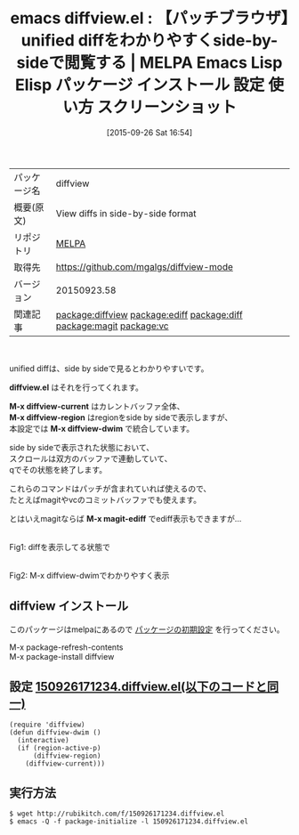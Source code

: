 #+BLOG: rubikitch
#+POSTID: 2022
#+DATE: [2015-09-26 Sat 16:54]
#+PERMALINK: diffview
#+OPTIONS: toc:nil num:nil todo:nil pri:nil tags:nil ^:nil \n:t -:nil
#+ISPAGE: nil
#+DESCRIPTION:
# (progn (erase-buffer)(find-file-hook--org2blog/wp-mode))
#+BLOG: rubikitch
#+CATEGORY: Emacs
#+EL_PKG_NAME: diffview
#+EL_TAGS: emacs, %p, %p.el, emacs lisp %p, elisp %p, emacs %f %p, emacs %p 使い方, emacs %p 設定, emacs パッケージ %p, emacs %p スクリーンショット, unified diff, diffをわかりやすく表示, relate:ediff, relate:diff, パッチをわかりやすく, relate:magit, relate:vc
#+EL_TITLE: Emacs Lisp Elisp パッケージ インストール 設定 使い方 スクリーンショット
#+EL_TITLE0: 【パッチブラウザ】unified diffをわかりやすくside-by-sideで閲覧する
#+EL_URL: 
#+begin: org2blog
#+DESCRIPTION: MELPAのEmacs Lispパッケージdiffviewの紹介
#+MYTAGS: package:diffview, emacs 使い方, emacs コマンド, emacs, diffview, diffview.el, emacs lisp diffview, elisp diffview, emacs melpa diffview, emacs diffview 使い方, emacs diffview 設定, emacs パッケージ diffview, emacs diffview スクリーンショット, unified diff, diffをわかりやすく表示, relate:ediff, relate:diff, パッチをわかりやすく, relate:magit, relate:vc
#+TAGS: package:diffview, emacs 使い方, emacs コマンド, emacs, diffview, diffview.el, emacs lisp diffview, elisp diffview, emacs melpa diffview, emacs diffview 使い方, emacs diffview 設定, emacs パッケージ diffview, emacs diffview スクリーンショット, unified diff, diffをわかりやすく表示, relate:ediff, relate:diff, パッチをわかりやすく, relate:magit, relate:vc, Emacs, diffview.el, M-x diffview-current, M-x diffview-region, M-x diffview-dwim, M-x magit-ediff, diffview.el, M-x diffview-current, M-x diffview-region, M-x diffview-dwim, M-x magit-ediff
#+TITLE: emacs diffview.el : 【パッチブラウザ】unified diffをわかりやすくside-by-sideで閲覧する | MELPA Emacs Lisp Elisp パッケージ インストール 設定 使い方 スクリーンショット
#+BEGIN_HTML
<table>
<tr><td>パッケージ名</td><td>diffview</td></tr>
<tr><td>概要(原文)</td><td>View diffs in side-by-side format</td></tr>
<tr><td>リポジトリ</td><td><a href="http://melpa.org/">MELPA</a></td></tr>
<tr><td>取得先</td><td><a href="https://github.com/mgalgs/diffview-mode">https://github.com/mgalgs/diffview-mode</a></td></tr>
<tr><td>バージョン</td><td>20150923.58</td></tr>
<tr><td>関連記事</td><td><a href="http://rubikitch.com/tag/package:diffview/">package:diffview</a> <a href="http://rubikitch.com/tag/package:ediff/">package:ediff</a> <a href="http://rubikitch.com/tag/package:diff/">package:diff</a> <a href="http://rubikitch.com/tag/package:magit/">package:magit</a> <a href="http://rubikitch.com/tag/package:vc/">package:vc</a></td></tr>
</table>
<br />
#+END_HTML
unified diffは、side by sideで見るとわかりやすいです。

*diffview.el* はそれを行ってくれます。

*M-x diffview-current* はカレントバッファ全体、
*M-x diffview-region* はregionをside by sideで表示しますが、
本設定では *M-x diffview-dwim* で統合しています。

side by sideで表示された状態において、
スクロールは双方のバッファで連動していて、
qでその状態を終了します。

これらのコマンドはパッチが含まれていれば使えるので、
たとえばmagitやvcのコミットバッファでも使えます。

とはいえmagitならば *M-x magit-ediff* でediff表示もできますが…

# (progn (forward-line 1)(shell-command "screenshot-time.rb org_template" t))
#+ATTR_HTML: :width 480
[[file:/r/sync/screenshots/20150926171832.png]]
Fig1: diffを表示してる状態で

#+ATTR_HTML: :width 480
[[file:/r/sync/screenshots/20150926171836.png]]
Fig2: M-x diffview-dwimでわかりやすく表示
** diffview インストール
このパッケージはmelpaにあるので [[http://rubikitch.com/package-initialize][パッケージの初期設定]] を行ってください。

M-x package-refresh-contents
M-x package-install diffview


#+end:
** 概要                                                             :noexport:
unified diffは、side by sideで見るとわかりやすいです。

*diffview.el* はそれを行ってくれます。

*M-x diffview-current* はカレントバッファ全体、
*M-x diffview-region* はregionをside by sideで表示しますが、
本設定では *M-x diffview-dwim* で統合しています。

side by sideで表示された状態において、
スクロールは双方のバッファで連動していて、
qでその状態を終了します。

これらのコマンドはパッチが含まれていれば使えるので、
たとえばmagitやvcのコミットバッファでも使えます。

とはいえmagitならば *M-x magit-ediff* でediff表示もできますが…

# (progn (forward-line 1)(shell-command "screenshot-time.rb org_template" t))
#+ATTR_HTML: :width 480
[[file:/r/sync/screenshots/20150926171832.png]]
Fig3: diffを表示してる状態で

#+ATTR_HTML: :width 480
[[file:/r/sync/screenshots/20150926171836.png]]
Fig4: M-x diffview-dwimでわかりやすく表示

** 設定 [[http://rubikitch.com/f/150926171234.diffview.el][150926171234.diffview.el(以下のコードと同一)]]
#+BEGIN: include :file "/r/sync/junk/150926/150926171234.diffview.el"
#+BEGIN_SRC fundamental
(require 'diffview)
(defun diffview-dwim ()
  (interactive)
  (if (region-active-p)
      (diffview-region)
    (diffview-current)))
#+END_SRC

#+END:

** 実行方法
#+BEGIN_EXAMPLE
$ wget http://rubikitch.com/f/150926171234.diffview.el
$ emacs -Q -f package-initialize -l 150926171234.diffview.el
#+END_EXAMPLE
